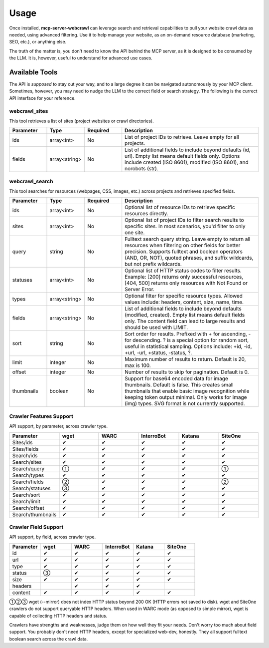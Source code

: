 
.. raw:: html

   <style>
   .wy-table-responsive table td, .wy-table-responsive table th {
     white-space: normal !important;
   }
   </style>

Usage
=====

Once installed, **mcp-server-webcrawl** can leverage search and retrieval capabilities to pull 
your website crawl data as needed, using advanced filtering. Use it to help manage your website, 
as an on-demand resource database (marketing, SEO, etc.), or anything else.

The truth of the matter is, you don't need to know the API behind the MCP server, as it is 
designed to be consumed by the LLM. It is, however, useful to understand for advanced use cases.

Available Tools
---------------

The API is *supposed* to stay out your way, and to a large degree
it can be navigated autonomously by your MCP client. Sometimes, however,
you may need to nudge the LLM to the correct field or search strategy. The 
following is the currect API interface for your reference.

webcrawl_sites
~~~~~~~~~~~~~~

This tool retrieves a list of sites (project websites or crawl directories).

.. list-table::
   :header-rows: 1
   :widths: 15 15 15 55

   * - Parameter
     - Type
     - Required
     - Description
   * - ids
     - array<int>
     - No
     - List of project IDs to retrieve. Leave empty for all projects.
   * - fields
     - array<string>
     - No
     - List of additional fields to include beyond defaults (id, url). Empty list means default fields only. Options include created (ISO 8601), modified (ISO 8601), and norobots (str).

webcrawl_search
~~~~~~~~~~~~~~~

This tool searches for resources (webpages, CSS, images, etc.) across projects and retrieves specified fields.

.. list-table::
   :header-rows: 1
   :widths: 15 15 15 55

   * - Parameter
     - Type
     - Required
     - Description
   * - ids
     - array<int>
     - No
     - Optional list of resource IDs to retrieve specific resources directly.
   * - sites
     - array<int>
     - No
     - Optional list of project IDs to filter search results to specific sites. In most scenarios, you'd filter to only one site.
   * - query
     - string
     - No
     - Fulltext search query string. Leave empty to return all resources when filtering on other fields for better precision. Supports fulltext and boolean operators (AND, OR, NOT), quoted phrases, and suffix wildcards, but not prefix wildcards.
   * - statuses
     - array<int>
     - No
     - Optional list of HTTP status codes to filter results. Example: [200] returns only successful resources, [404, 500] returns only resources with Not Found or Server Error.
   * - types
     - array<string>
     - No
     - Optional filter for specific resource types. Allowed values include: headers, content, size, name, time.
   * - fields
     - array<string>
     - No
     - List of additional fields to include beyond defaults (modified, created). Empty list means default fields only. The content field can lead to large results and should be used with LIMIT.
   * - sort
     - string
     - No
     - Sort order for results. Prefixed with + for ascending, - for descending. ? is a special option for random sort, useful in statistical sampling. Options include: +id, -id, +url, -url, +status, -status, ?.
   * - limit
     - integer
     - No
     - Maximum number of results to return. Default is 20, max is 100.
   * - offset
     - integer
     - No
     - Number of results to skip for pagination. Default is 0.
   * - thumbnails
     - boolean
     - No
     - Support for base64 encoded data for image thumbnails. Default is false. This creates small thumbnails that enable basic image recognition while keeping token output minimal. Only works for image (img) types. SVG format is not currently supported.

Crawler Features Support
~~~~~~~~~~~~~~~~~~~~~~~~

API support, by parameter, across crawler type.

.. list-table::
   :header-rows: 1
   :widths: 16 16 16 16 16 16

   * - Parameter
     - wget
     - WARC
     - InterroBot
     - Katana
     - SiteOne
   * - Sites/ids
     - ✔
     - ✔
     - ✔
     - ✔
     - ✔
   * - Sites/fields
     - ✔
     - ✔
     - ✔
     - ✔
     - ✔
   * - Search/ids
     - ✔
     - ✔
     - ✔
     - ✔
     - ✔
   * - Search/sites
     - ✔
     - ✔
     - ✔
     - ✔
     - ✔
   * - Search/query
     - ①
     - ✔
     - ✔
     - ✔
     - ①
   * - Search/types
     - ✔
     - ✔
     - ✔
     - ✔
     - ✔
   * - Search/fields
     - ②
     - ✔
     - ✔
     - ✔
     - ②
   * - Search/statuses
     - ③
     - ✔
     - ✔
     - ✔
     - ✔
   * - Search/sort
     - ✔
     - ✔
     - ✔
     - ✔
     - ✔
   * - Search/limit
     - ✔
     - ✔
     - ✔
     - ✔
     - ✔
   * - Search/offset
     - ✔
     - ✔
     - ✔
     - ✔
     - ✔
   * - Search/thumbnails
     - ✔
     - ✔
     - ✔
     - ✔
     - ✔

Crawler Field Support
~~~~~~~~~~~~~~~~~~~~~

API support, by field, across crawler type.

.. list-table::
   :header-rows: 1
   :widths: 16 16 16 16 16 16

   * - Parameter
     - wget
     - WARC
     - InterroBot
     - Katana
     - SiteOne
   * - id
     - ✔
     - ✔
     - ✔
     - ✔
     - ✔
   * - url
     - ✔
     - ✔
     - ✔
     - ✔
     - ✔
   * - type
     - ✔
     - ✔
     - ✔
     - ✔
     - ✔
   * - status
     - ③
     - ✔
     - ✔
     - ✔
     - ✔
   * - size
     - ✔
     - ✔
     - ✔
     - ✔
     - ✔
   * - headers
     - 
     - ✔
     - ✔
     - ✔
     - 
   * - content
     - ✔
     - ✔
     - ✔
     - ✔
     - ✔

①②③ wget (--mirror) does not index HTTP status beyond 200 OK (HTTP errors not saved to disk).
wget and SiteOne crawlers do not support queryable HTTP headers. When used in 
WARC mode (as opposed to simple mirror), wget is capable of collecting HTTP headers 
and status.

Crawlers have strengths and weaknesses, judge them on how well they
fit your needs. Don't worry too
much about field support. You probably don't need HTTP headers, except for
specialized web-dev, honestly. They all support fulltext boolean search
across the crawl data.